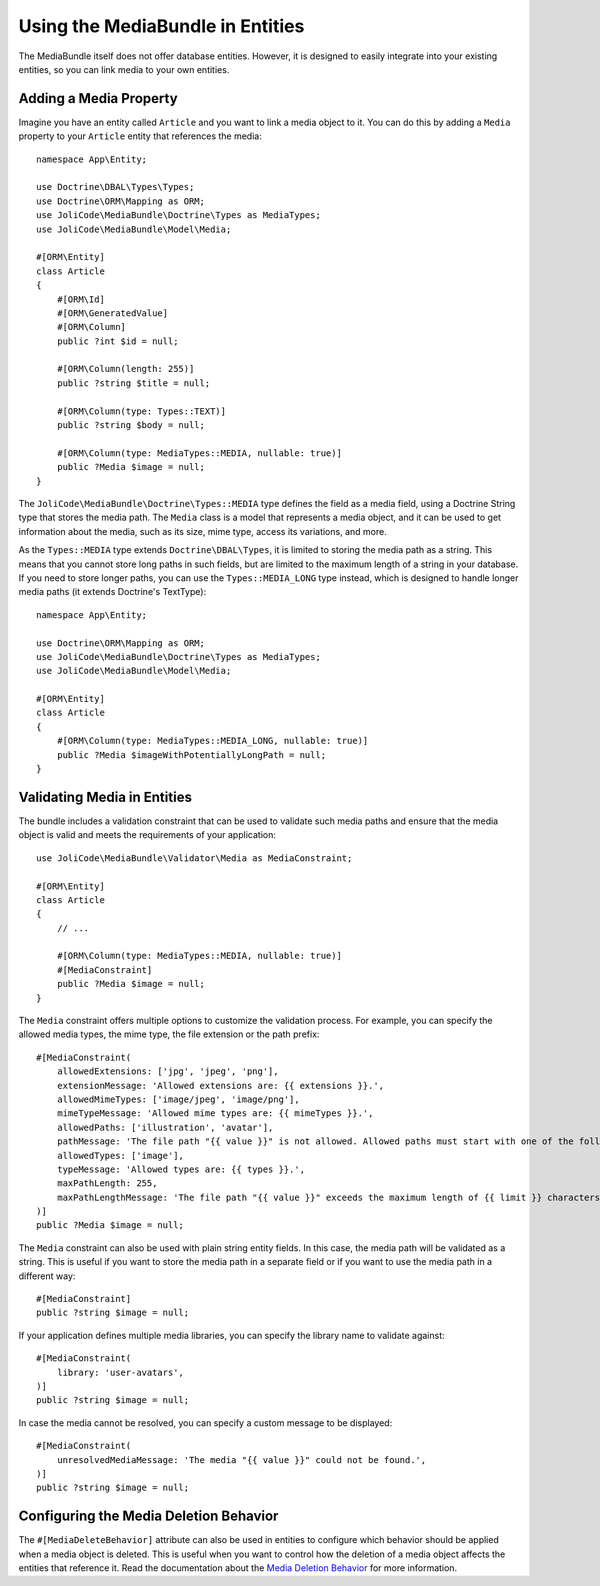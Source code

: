 Using the MediaBundle in Entities
=================================

The MediaBundle itself does not offer database entities. However, it is designed to easily integrate into your existing entities, so you can link media to your own entities.

Adding a Media Property
-----------------------

Imagine you have an entity called ``Article`` and you want to link a media object to it. You can do this by adding a ``Media`` property to your ``Article`` entity that references the media::

    namespace App\Entity;

    use Doctrine\DBAL\Types\Types;
    use Doctrine\ORM\Mapping as ORM;
    use JoliCode\MediaBundle\Doctrine\Types as MediaTypes;
    use JoliCode\MediaBundle\Model\Media;

    #[ORM\Entity]
    class Article
    {
        #[ORM\Id]
        #[ORM\GeneratedValue]
        #[ORM\Column]
        public ?int $id = null;

        #[ORM\Column(length: 255)]
        public ?string $title = null;

        #[ORM\Column(type: Types::TEXT)]
        public ?string $body = null;

        #[ORM\Column(type: MediaTypes::MEDIA, nullable: true)]
        public ?Media $image = null;
    }

The ``JoliCode\MediaBundle\Doctrine\Types::MEDIA`` type defines the field as a media field, using a Doctrine String type that stores the media path. The ``Media`` class is a model that represents a media object, and it can be used to get information about the media, such as its size, mime type, access its variations, and more.

As the ``Types::MEDIA`` type extends ``Doctrine\DBAL\Types``, it is limited to storing the media path as a string. This means that you cannot store long paths in such fields, but are limited to the maximum length of a string in your database. If you need to store longer paths, you can use the ``Types::MEDIA_LONG`` type instead, which is designed to handle longer media paths (it extends Doctrine's TextType)::

    namespace App\Entity;

    use Doctrine\ORM\Mapping as ORM;
    use JoliCode\MediaBundle\Doctrine\Types as MediaTypes;
    use JoliCode\MediaBundle\Model\Media;

    #[ORM\Entity]
    class Article
    {
        #[ORM\Column(type: MediaTypes::MEDIA_LONG, nullable: true)]
        public ?Media $imageWithPotentiallyLongPath = null;
    }

Validating Media in Entities
----------------------------

The bundle includes a validation constraint that can be used to validate such media paths and ensure that the media object is valid and meets the requirements of your application::

    use JoliCode\MediaBundle\Validator\Media as MediaConstraint;

    #[ORM\Entity]
    class Article
    {
        // ...

        #[ORM\Column(type: MediaTypes::MEDIA, nullable: true)]
        #[MediaConstraint]
        public ?Media $image = null;
    }

The ``Media`` constraint offers multiple options to customize the validation process. For example, you can specify the allowed media types, the mime type, the file extension or the path prefix::

        #[MediaConstraint(
            allowedExtensions: ['jpg', 'jpeg', 'png'],
            extensionMessage: 'Allowed extensions are: {{ extensions }}.',
            allowedMimeTypes: ['image/jpeg', 'image/png'],
            mimeTypeMessage: 'Allowed mime types are: {{ mimeTypes }}.',
            allowedPaths: ['illustration', 'avatar'],
            pathMessage: 'The file path "{{ value }}" is not allowed. Allowed paths must start with one of the following: {{ paths }}.',
            allowedTypes: ['image'],
            typeMessage: 'Allowed types are: {{ types }}.',
            maxPathLength: 255,
            maxPathLengthMessage: 'The file path "{{ value }}" exceeds the maximum length of {{ limit }} characters.',
        )]
        public ?Media $image = null;

The ``Media`` constraint can also be used with plain string entity fields. In this case, the media path will be validated as a string. This is useful if you want to store the media path in a separate field or if you want to use the media path in a different way::

        #[MediaConstraint]
        public ?string $image = null;

If your application defines multiple media libraries, you can specify the library name to validate against::

        #[MediaConstraint(
            library: 'user-avatars',
        )]
        public ?string $image = null;

In case the media cannot be resolved, you can specify a custom message to be displayed::

        #[MediaConstraint(
            unresolvedMediaMessage: 'The media "{{ value }}" could not be found.',
        )]
        public ?string $image = null;

Configuring the Media Deletion Behavior
---------------------------------------

The ``#[MediaDeleteBehavior]`` attribute can also be used in entities to configure which behavior should be applied when a media object is deleted. This is useful when you want to control how the deletion of a media object affects the entities that reference it. Read the documentation about the `Media Deletion Behavior <media-deletion-behavior.rst>`_ for more information.
